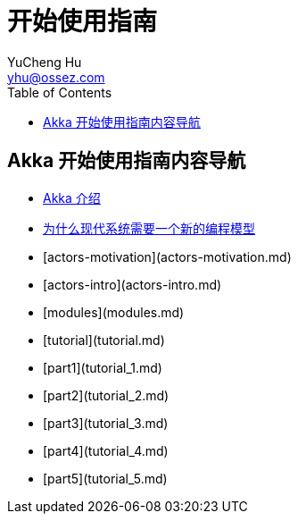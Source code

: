 = 开始使用指南
YuCheng Hu <yhu@ossez.com>
:description: Akka 开始使用指南
:keywords: Akka 开始使用指南
:doctype: book
:page-layout: docs
:page-description: {description}
:page-keywords: {keywords}
:rainbow-themes: pass:quotes[[red]##t##[green]##h##[purple]##e##[fuchsia]##m##[blue]##e##[teal]##s##]
ifndef::env-site[]
:toc: left
:idprefix:
:idseparator: -
endif::[]

== Akka 开始使用指南内容导航
// include::guide_includes_introduction.adoc[]

 * xref:introduction.adoc[Akka 介绍]
 * xref:actors-motivation.adoc[为什么现代系统需要一个新的编程模型]
 * [actors-motivation](actors-motivation.md)
 * [actors-intro](actors-intro.md)
 * [modules](modules.md)
 * [tutorial](tutorial.md)
 * [part1](tutorial_1.md)
 * [part2](tutorial_2.md)
 * [part3](tutorial_3.md)
 * [part4](tutorial_4.md)
 * [part5](tutorial_5.md)

